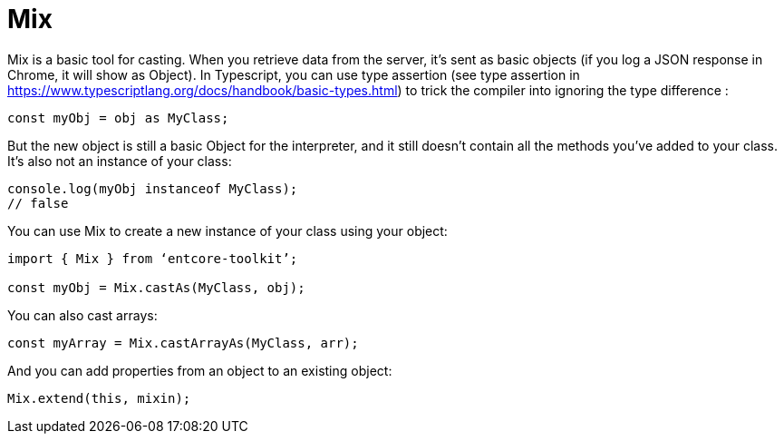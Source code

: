 = Mix

Mix is a basic tool for casting. When you retrieve data from the server, 
it’s sent as basic objects (if you log a JSON response in Chrome, 
it will show as Object). In Typescript, you can use type assertion 
(see type assertion in https://www.typescriptlang.org/docs/handbook/basic-types.html) 
to trick the compiler into ignoring the type difference :

[source,typescript]
----
const myObj = obj as MyClass;
----

But the new object is still a basic Object for the interpreter, and it still doesn’t contain all the methods you’ve added to your class. It’s also not an instance of your class:

[source,typescript]
----
console.log(myObj instanceof MyClass);
// false
----

You can use Mix to create a new instance of your class using your object:

[source,typescript]
----
import { Mix } from ‘entcore-toolkit’;

const myObj = Mix.castAs(MyClass, obj);
----

You can also cast arrays:

[source,typescript]
----
const myArray = Mix.castArrayAs(MyClass, arr);
----

And you can add properties from an object to an existing object:

[source,typescript]
----
Mix.extend(this, mixin);
----